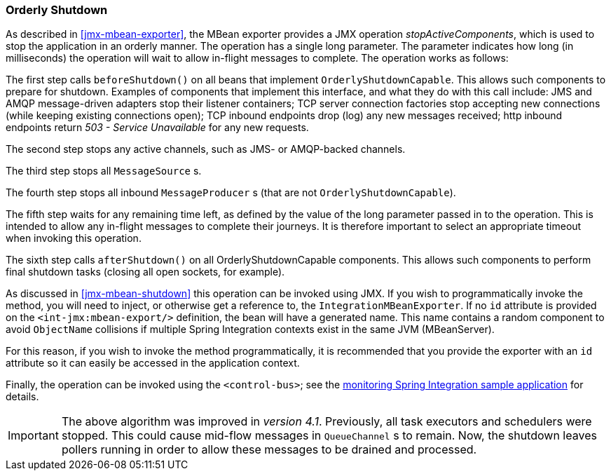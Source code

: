 [[jmx-shutdown]]
=== Orderly Shutdown

As described in <<jmx-mbean-exporter>>, the MBean exporter provides a JMX operation _stopActiveComponents_, which is used to stop the application in an orderly manner.
The operation has a single long parameter.
The parameter indicates how long (in milliseconds) the operation will wait to allow in-flight messages to complete.
The operation works as follows:

The first step calls `beforeShutdown()` on all beans that implement `OrderlyShutdownCapable`.
This allows such components to prepare for shutdown.
Examples of components that implement this interface, and what they do with this call include: JMS and AMQP message-driven adapters stop their listener containers; TCP server connection factories stop accepting new connections (while keeping existing connections open); TCP inbound endpoints drop (log) any new messages received; http inbound endpoints return _503 - Service Unavailable_ for any new requests.

The second step stops any active channels, such as JMS- or AMQP-backed channels.

The third step stops all `MessageSource` s.

The fourth step stops all inbound `MessageProducer` s (that are not `OrderlyShutdownCapable`).

The fifth step waits for any remaining time left, as defined by the value of the long parameter passed in to the operation.
This is intended to allow any in-flight messages to complete their journeys.
It is therefore important to select an appropriate timeout when invoking this operation.

The sixth step calls `afterShutdown()` on all OrderlyShutdownCapable components.
This allows such components to perform final shutdown tasks (closing all open sockets, for example).

As discussed in <<jmx-mbean-shutdown>> this operation can be invoked using JMX.
If you wish to programmatically invoke the method, you will need to inject, or otherwise get a reference to, the `IntegrationMBeanExporter`.
If no `id` attribute is provided on the `<int-jmx:mbean-export/>` definition, the bean will have a generated name.
This name contains a random component to avoid `ObjectName` collisions if multiple Spring Integration contexts exist in the same JVM (MBeanServer).

For this reason, if you wish to invoke the method programmatically, it is recommended that you provide the exporter with an `id` attribute so it can easily be accessed in the application context.

Finally, the operation can be invoked using the `<control-bus>`; see the https://github.com/spring-projects/spring-integration-samples/tree/master/intermediate/monitoring[monitoring Spring Integration sample application] for details.

IMPORTANT: The above algorithm was improved in _version 4.1_.
Previously, all task executors and schedulers were stopped.
This could cause mid-flow messages in `QueueChannel` s to remain.
Now, the shutdown leaves pollers running in order to allow these messages to be drained and processed.
